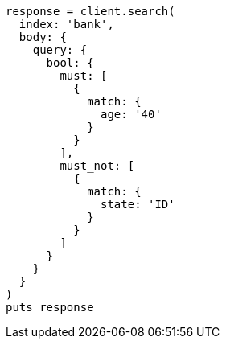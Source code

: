 [source, ruby]
----
response = client.search(
  index: 'bank',
  body: {
    query: {
      bool: {
        must: [
          {
            match: {
              age: '40'
            }
          }
        ],
        must_not: [
          {
            match: {
              state: 'ID'
            }
          }
        ]
      }
    }
  }
)
puts response
----

